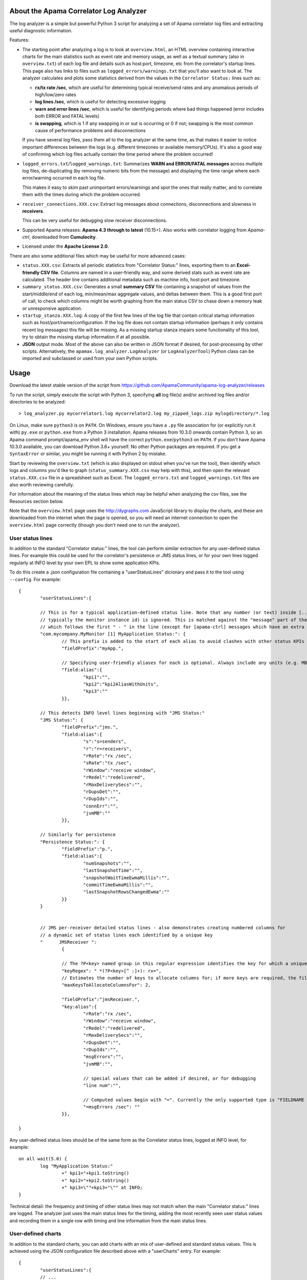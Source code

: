 .. image:: ../../workflows/Tests/badge.svg
	:target: ../../actions

.. image:: https://codecov.io/gh/ApamaCommunity/apama-log-analyzer/branch/master/graph/badge.svg
	:target: https://codecov.io/gh/ApamaCommunity/apama-log-analyzer

About the Apama Correlator Log Analyzer
=======================================
The log analyzer is a simple but powerful Python 3 script for analyzing a set of Apama correlator log files and extracting useful diagnostic information. 

Features:

- The starting point after analyzing a log is to look at ``overview.html``, an HTML overview containing interactive 
  charts for the main statistics such as event rate and memory usage, as well as a textual summary (also in ``overview.txt``) of each 
  log file and details such as host:port, timezone, etc from the correlator's startup lines. This page also has links to 
  files such as ``logged_errors/warnings.txt`` that you'll also want to look at. The analyzer calculates and plots 
  some statistics derived from the values in the ``Correlator Status:`` lines such as:

  * **rx/tx rate /sec**, which are useful for determining typical receive/send rates and any anomalous periods of high/low/zero rates
  * **log lines /sec**, which is useful for detecting excessive logging
  * **warn and error lines /sec**, which is useful for identifying periods where bad things happened (error includes both ERROR and FATAL levels)
  * **is swapping**, which is 1 if any swapping in or out is occurring or 0 if not; swapping is the most common cause of performance problems and disconnections

  If you have several log files, pass them all to the log analyzer at the same time, as that 
  makes it easier to notice important differences between the logs (e.g. different timezones 
  or available memory/CPUs). It's also a good way of confirming which log files actually 
  contain the time period where the problem occurred!

- ``logged_errors.txt``/``logged_warnings.txt``: Summarizes **WARN and ERROR/FATAL messages** across multiple log files, de-duplicating (by removing numeric bits from the message) and displaying the time range where each error/warning occurred in each log file. 

  This makes it easy to skim past unimportant errors/warnings and spot the ones that really matter, and to correlate them with the times during which the problem occurred. 

- ``receiver_connections.XXX.csv``: Extract log messages about connections, disconnections and slowness in **receivers**. 

  This can be very useful for debugging slow receiver disconnections. 

- Supported Apama releases: **Apama 4.3 through to latest** (10.15+). Also works with correlator logging from `Apama-ctrl`, downloaded from **Cumulocity**. 

- Licensed under the **Apache License 2.0**. 


There are also some additional files which may be useful for more advanced cases:

- ``status.XXX.csv``: Extracts all periodic statistics from "Correlator Status:" lines, exporting them to an **Excel-friendly CSV file**. Columns are named in a user-friendly way, and some derived stats such as event rate are calculated. The header line contains additional metadata such as machine info, host:port and timezone. 

- ``summary_status.XXX.csv``: Generates a small **summary CSV** file containing a snapshot of values from the start/middle/end of each log, min/mean/max aggregate values, and deltas between them. This is a good first port of call, to check which columns might be worth graphing from the main status CSV to chase down a memory leak or unresponsive application. 

- ``startup_stanza.XXX.log``: A copy of the first few lines of the log file that contain critical startup information such as host/port/name/configuration. If the log file does not contain startup information (perhaps it only contains recent log messages) this file will be missing. As a missing startup stanza impairs some functionality of this tool, try to obtain the missing startup information if at all possible. 

- **JSON** output mode. Most of the above can also be written in JSON format if desired, for post-processing by other scripts. Alternatively, the ``apamax.log_analyzer.LogAnalyzer`` (or ``LogAnalyzerTool``) Python class can be imported and subclassed or used from your own Python scripts. 


Usage
=====
Download the latest stable version of the script from https://github.com/ApamaCommunity/apama-log-analyzer/releases

To run the script, simply execute the script with Python 3, specifying **all** log file(s) and/or archived log files and/or directories to be analyzed::

	> log_analyzer.py mycorrelator1.log mycorrelator2.log my_zipped_logs.zip mylogdirectory/*.log

On Linux, make sure ``python3`` is on ``PATH``. On Windows, ensure you have a ``.py`` file association for (or explicitly run it with) ``py.exe`` or ``python.exe`` from a Python 3 installation. Apama releases from 10.3.0 onwards contain Python 3, so an Apama command prompt/apama_env shell will have the correct ``python.exe``/``python3`` on ``PATH``. If you don't have Apama 10.3.0 available, you can download Python 3.6+ yourself. No other Python packages are required. If you get a ``SyntaxError`` or similar, you might be running it with Python 2 by mistake.

Start by reviewing the ``overview.txt`` (which is also displayed on stdout when you've run the tool), then identify which logs and columns you'd like to graph (``status_summary.XXX.csv`` may help with this), and then open the relevant ``status.XXX.csv`` file in a spreadsheet such as Excel. The ``logged_errors.txt`` and ``logged_warnings.txt`` files are also worth reviewing carefully. 

For information about the meaning of the status lines which may be helpful when analyzing the csv files, see the Resources section below. 

Note that the ``overview.html`` page uses the http://dygraphs.com JavaScript library to display the charts, and these are downloaded from the internet when the page is opened, so you will need an internet connection to open the ``overview.html`` page correctly (though you don't need one to run the analyzer). 

User status lines
-----------------
In addition to the standard "Correlator status:" lines, the tool can perform similar extraction for any user-defined 
status lines. For example this could be used for the correlator's persistence or JMS status lines, or for your own 
lines logged regularly at INFO level by your own EPL to show some application KPIs. 

To do this create a .json configuration file containing a "userStatusLines" dicionary and pass it to the tool using 
``--config``. For example::

	{
		"userStatusLines":{
		
		// This is for a typical application-defined status line. Note that any number (or text) inside [...] brackets (
		// typically the monitor instance id) is ignored. This is matched against the "message" part of the log line, 
		// which follows the first " - " in the line (except for [apama-ctrl] messages which have an extra <apama-ctrl> prefix)
		"com.mycompany.MyMonitor [1] MyApplication Status:": {
			// This prefix is added to the start of each alias to avoid clashes with other status KPIs
			"fieldPrefix":"myApp.",
			
			// Specifying user-friendly aliases for each is optional. Always include any units (e.g. MB) in the field name or alias
			"field:alias":{
				"kpi1":"",
				"kpi2":"kpi2AliasWithUnits",
				"kpi3":""
			}},
		
		// This detects INFO level lines beginning with "JMS Status:"
		"JMS Status:": {
			"fieldPrefix":"jms.",
			"field:alias":{
				"s":"s=senders",
				"r":"r=receivers",
				"rRate":"rx /sec",
				"sRate":"tx /sec",
				"rWindow":"receive window",
				"rRedel":"redelivered",
				"rMaxDeliverySecs":"",
				"rDupsDet":"",
				"rDupIds":"", 
				"connErr":"",
				"jvmMB":""
			}},

		// Similarly for persistence
		"Persistence Status:": {
			"fieldPrefix":"p.",
			"field:alias":{
				"numSnapshots":"",
				"lastSnapshotTime":"",
				"snapshotWaitTimeEwmaMillis":"",
				"commitTimeEwmaMillis":"",
				"lastSnapshotRowsChangedEwma":""
			}}
		}
		

		// JMS per-receiver detailed status lines - also demonstrates creating numbered columns for 
		// a dynamic set of status lines each identified by a unique key
		"      JMSReceiver ": 
			{
		
			// The ?P<key> named group in this regular expression identifies the key for which a uniquely numbered set of columns will be created
			"keyRegex": " *(?P<key>[^ :]+): rx=",
			// Estimates the number of keys to allocate columns for; if more keys are required, the file will be reparsed with double the number
			"maxKeysToAllocateColumnsFor": 2, 

			"fieldPrefix":"jmsReceiver.",
			"key:alias":{
				"rRate":"rx /sec",
				"rWindow":"receive window",
				"rRedel":"redelivered",
				"rMaxDeliverySecs":"",
				"rDupsDet":"",
				"rDupIds":"", 
				"msgErrors":"",
				"jvmMB":"",
				
				// special values that can be added if desired, or for debugging
				"line num":"",

				// Computed values begin with "=". Currently the only supported type is "FIELDNAME /sec" for calculating rates
				"=msgErrors /sec": ""
			}},

	}

Any user-defined status lines should be of the same form as the Correlator status lines, logged at INFO level, 
for example::

	on all wait(5.0) {
		log "MyApplication Status:"
			+" kpi1="+kpi1.toString()
			+" kpi2="+kpi2.toString()
			+" kpi3=\""+kpi3+"\"" at INFO;
	}

Technical detail: the frequency and timing of other status lines may not match when the main "Correlator status:" lines 
are logged. The analyzer just uses the main status lines for the timing, adding the most recently seen user status 
values and recording them in a single row with timing and line information from the main status lines. 

User-defined charts
-------------------
In addition to the standard charts, you can add charts with an mix of user-defined and standard status values. 
This is achieved using the JSON configuration file described above with a "userCharts" entry. For example::

	{
		"userStatusLines":{
		// ... 
		}, 
		
		"userCharts": {

			// Each chart is described by "uniqueid": { "heading": "title", "labels": [keys], other options... }
			"jms_rates":{
				"heading":"JMS rates", 
				"labels":["jms.rx /sec", "jms.tx /sec"],
				"colors":["red", "pink", "orange"], 
				"ylabel":"Events/sec", 

				// For big numbers this often looks better than exponential notation
				"labelsKMB":true
			},
		
			// Colors are decided automatically by default, but can be overridden
			// This example shows how to put some series onto a y axis
			"persistence":{
				"heading":"Correlator persistence", 
				"labels":["p.numSnapshots", "p.snapshotWaitTimeEwmaMillis", "p.commitTimeEwmaMillis"],
				"colors":["red", "green", "blue"], 

				"ylabel":"Time (ms)", 
				"y2label":"Number of snapshots",
				"series": {"p.numSnapshots":{"axis":"y2"}}
			}
		}

	}

Cumulocity
----------
If you're using Apama inside Cumulocity, to download the log use the App Switcher icon to go to **Administration**, then **Applications > Subscribed applications > Apama-ctrl-XXX**. Assuming Apama-ctrl is running, you'll see a **Logs** tab. You should try to get the full log - to do that click the ``|<<`` button to find out the date of the first entry then click **Download**, and select the time range from the start date to the day after today. 

Excel/CSV
---------
Column sizing
~~~~~~~~~~~~~
When you open a CSV file in Excel, to automatically resize all columns so that their contents can be viewed just select all (Ctrl+A), then double-click the separator between any two of the column headings. 

Keeping headers visible
~~~~~~~~~~~~~~~~~~~~~~~
In recent versions of Excel, selecting cell B2 and then **View > Freeze Panes > Freeze Panes** is useful for ensuring the datetime column and header row are always visible as you scroll. 

Trendlines
~~~~~~~~~~
It may be worth adding a trendline to your Excel charts to smooth out any short-term artifacts. For example, given that status lines are logged every 5 seconds, a moving average trendline with a period of 6 samples (=30s), 12 samples (=60s) or 24 samples (=2m) can be useful when graphing the send (tx) rate in cases where the rate appears to be modal over two or three values (as a result of the interaction between the 5 second log sample period and the batching of message sending within the correlator). 

Importing CSVs in a non-English locale (e.g. Germany)
~~~~~~~~~~~~~~~~~~~~~~~~~~~~~~~~~~~~~~~~~~~~~~~~~~~~~
Unfortunately the CSV file format (and Excel in particular) has fairly poor support for use in locales such as German that have different decimal, thousand and date formats to the US/UK format generated by this tool. It is therefore necessary to explicitly tell Excel how to interpret the numeric CSV columns. In Excel 365, the steps are:

#. Open Excel (it should be displaying an empty spreadsheet; don't open the CSV file yet).
#. On the **Data** tab click **From Text/CSV** and select the CSV file to be imported.
#. Ensure the **Delimiter** is set to **Comma**, then click **Edit**.
#. On the **Home** tab of the Power Query Editor dialog, click **Use First Row as Headers**.
#. Select all columns that contain numbers. To do this click the heading for ``epoch secs``, scroll right until you see ``# metadata:`` then hold down **SHIFT** and click the column before ``# metadata:``.
#. (Optional: if you plan to use any values containing non-numeric data (e.g. slowest consumer or context name) then deselect those columns by holding down **CTRL** while clicking them; otherwise non-numeric values will show up as _Error_ or blank).
#. Right-click the selected column headings, and choose **Change Type > Using Locale...**.
#. Set the Data Type to **Decimal Number** and Locale to **English (Australia)** (or United States; any English locale should be fine), then click **OK**.
#. On the **Home** tab click **Close & Load**.

Resources
=========

From the Apama documentation, see these topics:

- `List of Correlator Status Statistics` - for understanding the meaning of the statistics available

- `Inspecting correlator state` - for using the engine_inspect tool to get detailed information on the number of monitor instances, listeners, etc, which can help to identify application memory leaks

- `Shutting down and managing components` and its child topics - contain information on using `dorequest` to get detailed memory/CPU profiles, a string representation of the correlator queues, and various enhanced logging options



Contributions
=============
Please feel free to add suggestions as GitHub tickets, or to contribute a fix or feature yourself (just send a pull request). 

If you want to submit a pull request, be sure to run the existing tests, create new tests (and check the coverage is good), and do a before-and-after run of the performance tests to avoid unwittingly making it slower. 
